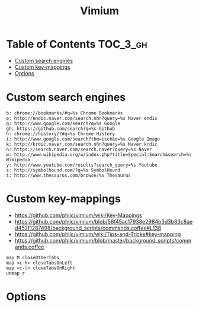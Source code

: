 #+TITLE: Vimium

* Table of Contents :TOC_3_gh:
- [[#custom-search-engines][Custom search engines]]
- [[#custom-key-mappings][Custom key-mappings]]
- [[#options][Options]]

* Custom search engines
#+BEGIN_EXAMPLE
  b: chrome://bookmarks/#q=%s Chrome Bookmarks
  e: http://endic.naver.com/search.nhn?query=%s Naver endic
  g: http://www.google.com/search?q=%s Google
  gh: https://github.com/search?q=%s Github
  h: chrome://history/?#q=%s Chrome History
  i: http://www.google.com/search?tbm=isch&q=%s Google Image
  k: http://krdic.naver.com/search.nhn?query=%s Naver krdic
  n: https://search.naver.com/search.naver?query=%s Naver
  w: http://www.wikipedia.org/w/index.php?title=Special:Search&search=%s Wikipedia
  y: http://www.youtube.com/results?search_query=%s Youtube
  s: http://symbolhound.com/?q=%s SymbolHound
  t: http://www.thesaurus.com/browse/%s Thesaurus
#+END_EXAMPLE

* Custom key-mappings
- https://github.com/philc/vimium/wiki/Key-Mappings
- https://github.com/philc/vimium/blob/58f45ac17938e2984b3d3b83c8aed452f1287498/background_scripts/commands.coffee#L138
- https://github.com/philc/vimium/wiki/Tips-and-Tricks#key-mapping
- https://github.com/philc/vimium/blob/master/background_scripts/commands.coffee

#+BEGIN_EXAMPLE
  map M closeOtherTabs
  map <c-h> closeTabsOnLeft
  map <c-l> closeTabsOnRight
  unmap r
#+END_EXAMPLE

* Options
[[file:_img/screenshot_2017-11-28_17-26-07.png]]

